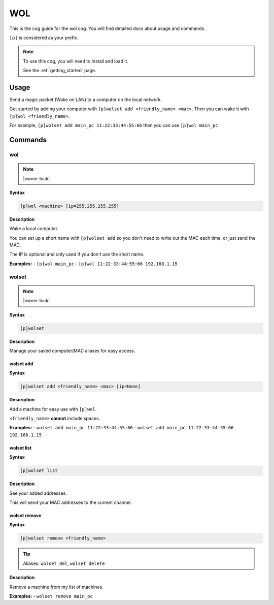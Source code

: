 .. _wol:

===
WOL
===

This is the cog guide for the wol cog. You will
find detailed docs about usage and commands.

``[p]`` is considered as your prefix.

.. note::

    To use this cog, you will need to install and load it.

    See the :ref:`getting_started` page.

.. _wol-usage:

-----
Usage
-----

Send a magic packet (Wake on LAN) to a computer on the local network.

Get started by adding your computer with ``[p]wolset add <friendly_name> <mac>``.
Then you can wake it with ``[p]wol <friendly_name>``.

For example, ``[p]wolset add main_pc 11:22:33:44:55:66`` then you can use
``[p]wol main_pc``


.. _wol-commands:

--------
Commands
--------

.. _wol-command-wol:

^^^
wol
^^^

.. note:: |owner-lock|

**Syntax**

.. code-block:: none

    [p]wol <machine> [ip=255.255.255.255]

**Description**

Wake a local computer.

You can set up a short name with ``[p]wolset add`` so you don't need to
write out the MAC each time, or just send the MAC.

The IP is optional and only used if you don't use the short name.

**Examples:**
- ``[p]wol main_pc``
- ``[p]wol 11:22:33:44:55:66 192.168.1.15``

.. _wol-command-wolset:

^^^^^^
wolset
^^^^^^

.. note:: |owner-lock|

**Syntax**

.. code-block:: none

    [p]wolset 

**Description**

Manage your saved computer/MAC aliases for easy access.

.. _wol-command-wolset-add:

""""""""""
wolset add
""""""""""

**Syntax**

.. code-block:: none

    [p]wolset add <friendly_name> <mac> [ip=None]

**Description**

Add a machine for easy use with ``[p]wol``.

``<friendly_name>`` **cannot** include spaces.

**Examples:**
- ``wolset add main_pc 11:22:33:44:55:66``
- ``wolset add main_pc 11-22-33-44-55-66 192.168.1.15``

.. _wol-command-wolset-list:

"""""""""""
wolset list
"""""""""""

**Syntax**

.. code-block:: none

    [p]wolset list 

**Description**

See your added addresses.

This will send your MAC addresses to the current channel.

.. _wol-command-wolset-remove:

"""""""""""""
wolset remove
"""""""""""""

**Syntax**

.. code-block:: none

    [p]wolset remove <friendly_name>

.. tip:: Aliases: ``wolset del``, ``wolset delete``

**Description**

Remove a machine from my list of machines.

**Examples:**
- ``wolset remove main_pc``
